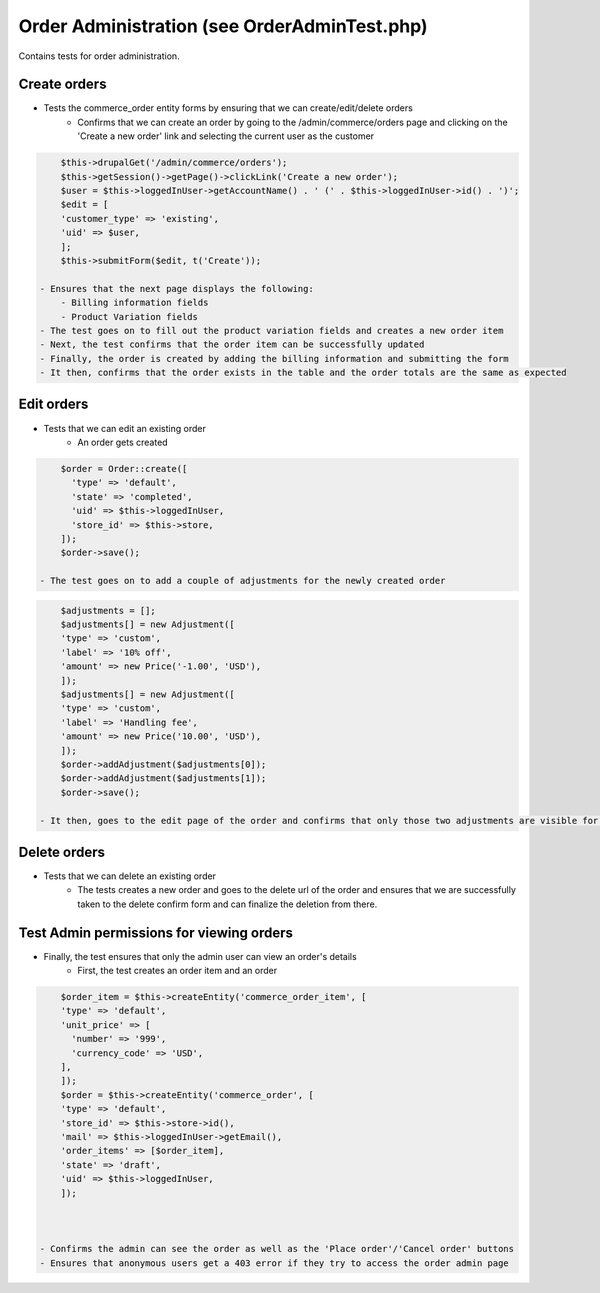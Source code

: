 Order Administration (see OrderAdminTest.php)
=============================================

Contains tests for order administration.

Create orders
-------------

- Tests the commerce_order entity forms by ensuring that we can create/edit/delete orders
    - Confirms that we can create an order by going to the /admin/commerce/orders page and clicking on the 'Create a new order' link and selecting the current user as the customer

.. code-block:: php

        $this->drupalGet('/admin/commerce/orders');
        $this->getSession()->getPage()->clickLink('Create a new order');
        $user = $this->loggedInUser->getAccountName() . ' (' . $this->loggedInUser->id() . ')';
        $edit = [
        'customer_type' => 'existing',
        'uid' => $user,
        ];
        $this->submitForm($edit, t('Create'));

    - Ensures that the next page displays the following:
        - Billing information fields
        - Product Variation fields
    - The test goes on to fill out the product variation fields and creates a new order item
    - Next, the test confirms that the order item can be successfully updated
    - Finally, the order is created by adding the billing information and submitting the form
    - It then, confirms that the order exists in the table and the order totals are the same as expected

Edit orders
-----------

- Tests that we can edit an existing order
    - An order gets created

.. code-block:: php

        $order = Order::create([
          'type' => 'default',
          'state' => 'completed',
          'uid' => $this->loggedInUser,
          'store_id' => $this->store,
        ]);
        $order->save();

    - The test goes on to add a couple of adjustments for the newly created order

.. code-block:: php

        $adjustments = [];
        $adjustments[] = new Adjustment([
        'type' => 'custom',
        'label' => '10% off',
        'amount' => new Price('-1.00', 'USD'),
        ]);
        $adjustments[] = new Adjustment([
        'type' => 'custom',
        'label' => 'Handling fee',
        'amount' => new Price('10.00', 'USD'),
        ]);
        $order->addAdjustment($adjustments[0]);
        $order->addAdjustment($adjustments[1]);
        $order->save();

    - It then, goes to the edit page of the order and confirms that only those two adjustments are visible for that order

Delete orders
-------------

- Tests that we can delete an existing order
    - The tests creates a new order and goes to the delete url of the order and ensures that we are successfully taken to the delete confirm form and can finalize the deletion from there.

Test Admin permissions for viewing orders
-----------------------------------------

- Finally, the test ensures that only the admin user can view an order's details
    - First, the test creates an order item and an order

.. code-block:: php

        $order_item = $this->createEntity('commerce_order_item', [
        'type' => 'default',
        'unit_price' => [
          'number' => '999',
          'currency_code' => 'USD',
        ],
        ]);
        $order = $this->createEntity('commerce_order', [
        'type' => 'default',
        'store_id' => $this->store->id(),
        'mail' => $this->loggedInUser->getEmail(),
        'order_items' => [$order_item],
        'state' => 'draft',
        'uid' => $this->loggedInUser,
        ]);



    - Confirms the admin can see the order as well as the 'Place order'/'Cancel order' buttons
    - Ensures that anonymous users get a 403 error if they try to access the order admin page


